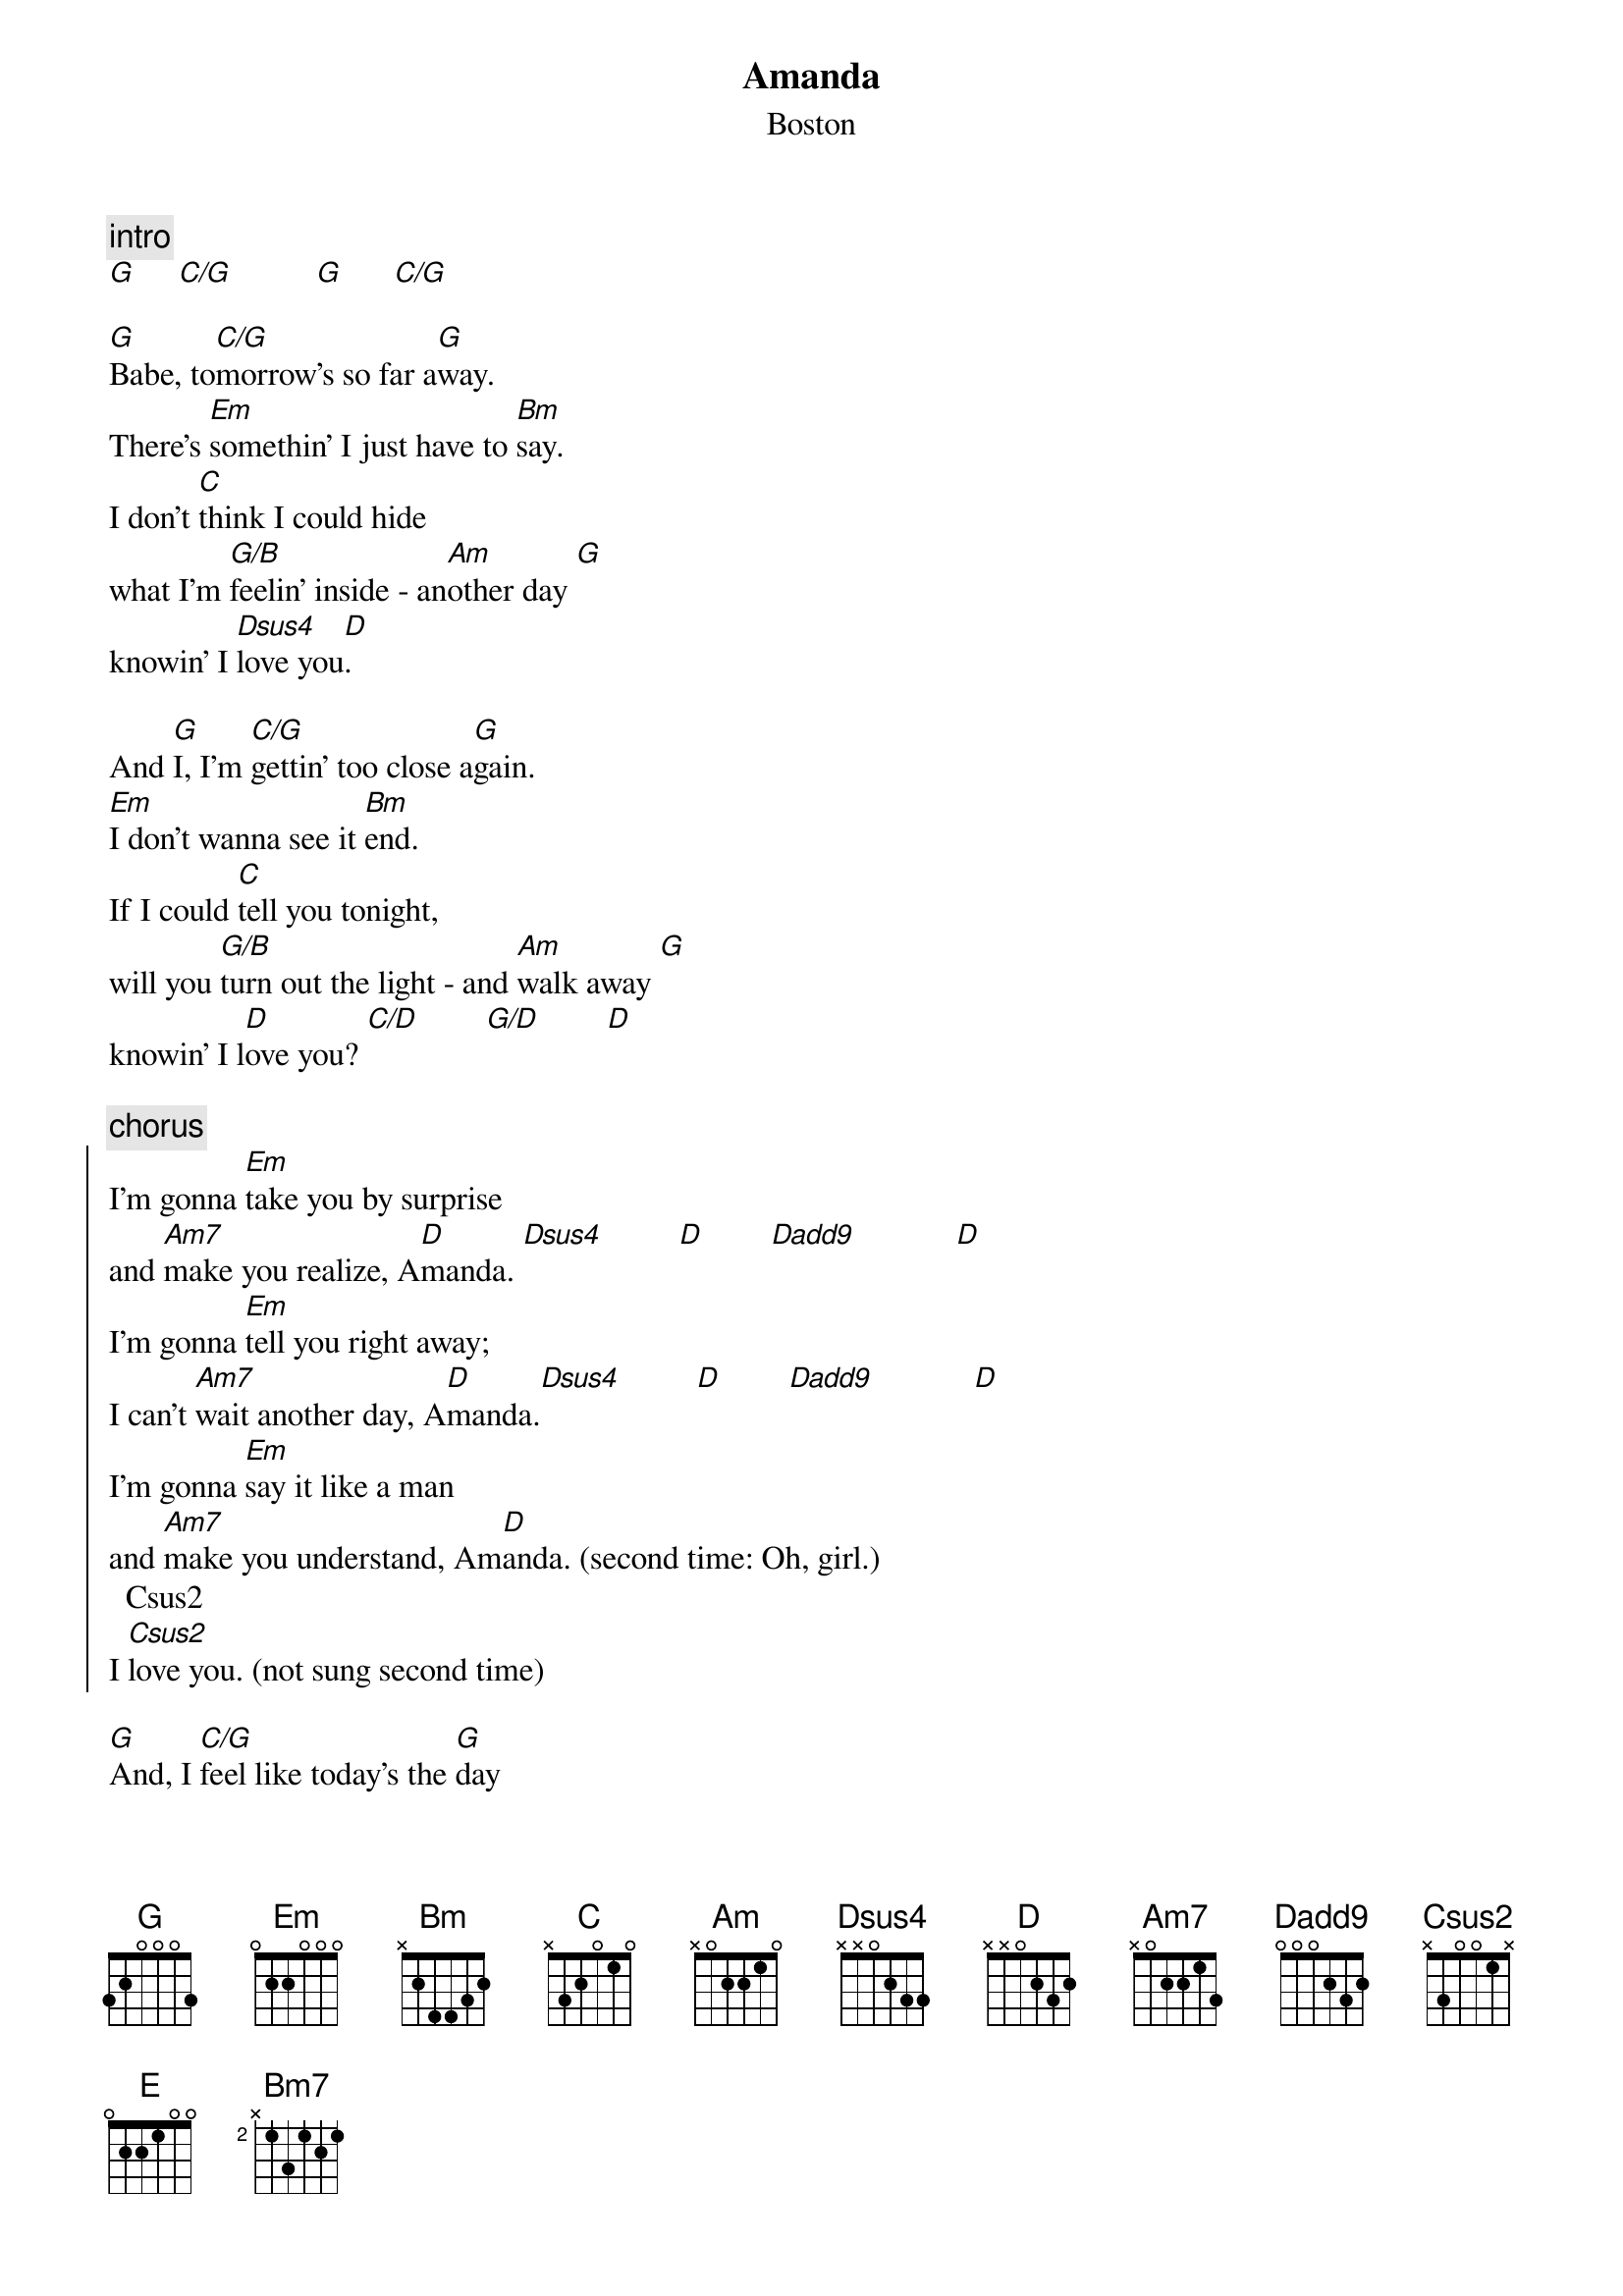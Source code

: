 {t:Amanda}
{st:Boston}
# by Jeff Estefan: jae@explorer.jpl.nasa.gov)
{define: G          1 3 0 0 0 x 3 }
{define: C/G        1 3 1 0 2 x 3 }
{define: G/B        1 3 3 0 x 2 x }
{define: Dsus4      1 3 3 2 0 x x }
{define: D(add9)    1 0 3 2 0 x x }
{define: C/D        2 2 4 4 0 x x }
{define: G/D        1 3 3 4 0 x x }
{define: Csus2      1 x 3 0 x 3 x }
{define: D7sus4     1 3 1 2 0 x x }
{define: D/F#       1 x 3 2 0 x 2 }
{define: Em/D       1 0 0 0 0 x x }
{define: C/B        1 0 1 0 2 2 x }
{define: Am/G       1 0 1 2 2 x 3 }

{c:intro}
[G]     [C/G]          [G]      [C/G]

[G]Babe, to[C/G]morrow's so far a[G]way.
There's [Em]somethin' I just have to [Bm]say.
I don't [C]think I could hide
what I'm [G/B]feelin' inside - an[Am]other day [G]
knowin' I [Dsus4]love you[D].

And [G]I, I'm [C/G]gettin' too close a[G]gain.
[Em]I don't wanna see it [Bm]end.
If I could [C]tell you tonight,
will you [G/B]turn out the light - and [Am]walk away [G]
knowin' I l[D]ove you? [C/D]        [G/D]        [D]

{c:chorus}
{soc}
I'm gonna [Em]take you by surprise
and [Am7]make you realize, A[D]manda. [Dsus4]         [D]        [D(add9)]            [D]
I'm gonna [Em]tell you right away;
I can't [Am7]wait another day, A[D]manda.[Dsus4]         [D]        [D(add9)]            [D]
I'm gonna [Em]say it like a man
and [Am7]make you understand, Am[D]anda. (second time: Oh, girl.)
  Csus2
I [Csus2]love you. (not sung second time)
{eoc}

[G]And, I [C/G]feel like today's the [G]day
I'm [Em]lookin' for the words to [Bm]say.
Do you [C]wanna be free?
Are you [G/B]ready for me - to [Am]feel this way? [G]
I don't wanna l[D]ose ya. [D7sus4]

[G]So, it [C/G]may be too soon, I [G]know.
The [Em]feelin' takes so long to [Bm]grow.
If [C]I tell you today
will you [G/B]turn me away - and [Am]let me go? [G]
I don't wanna l[D]ose you. [C/D]      [G/D]         [D]        [Bm]

{c:solo (chorus chords)}
{c:chorus}
{c:bridge}
[E]         [Bm7]          [E]          [Bm7]
[E]You and I, I [Bm7]know that we can't wait.
And I swear,[E] I swear it's not a lie, girl.
To[Bm7]morrow may be too late.
[C]You, you and I,[D] girl,
we can [G]share a [D/F#]life to[Em]gether.
It's [Em/D]now or nev[C]er, [C/B]
and to[Am]morrow may [Am/G]be too l[D]ate.
[C/D]Oh. O[G/D]oo Oh Ooo [D]Oh.

[G]And, [C/G]feelin' the way I [G]do,
I don't [Em]wanna wait my whole life [Bm]through
to [Am]say  [Am/G]-  I'm in love with [D]you.

